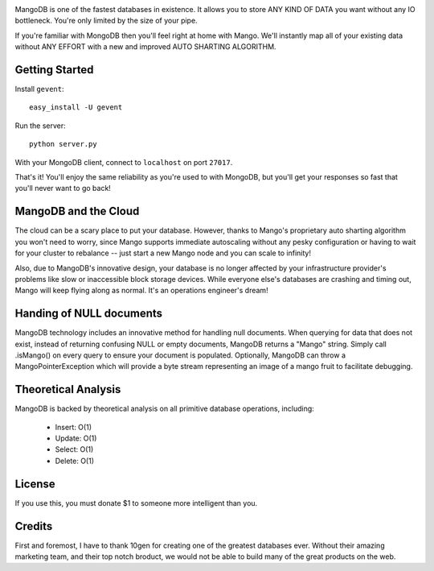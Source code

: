 .. image:: https://s3.amazonaws.com/files.bitfluxx.com/MangoDB.png

MangoDB is one of the fastest databases in existence. It allows you to store ANY KIND OF DATA you want without any IO
bottleneck. You're only limited by the size of your pipe.

If you're familiar with MongoDB then you'll feel right at home with Mango. We'll instantly map all of your existing
data without ANY EFFORT with a new and improved AUTO SHARTING ALGORITHM.

Getting Started
---------------

Install ``gevent``::

    easy_install -U gevent

Run the server::

    python server.py

With your MongoDB client, connect to ``localhost`` on port ``27017``.

That's it! You'll enjoy the same reliability as you're used to with MongoDB, but you'll get your responses so fast
that you'll never want to go back!

MangoDB and the Cloud
---------------------

The cloud can be a scary place to put your database. However, thanks to Mango's proprietary auto sharting algorithm
you won't need to worry, since Mango supports immediate autoscaling without any pesky configuration or having to
wait for your cluster to rebalance -- just start a new Mango node and you can scale to infinity!

Also, due to MangoDB's innovative design, your database is no longer affected by your infrastructure provider's
problems like slow or inaccessible block storage devices. While everyone else's databases are crashing and timing out,
Mango will keep flying along as normal. It's an operations engineer's dream!

Handing of NULL documents
---------------------
MangoDB technology includes an innovative method for handling null documents.  When querying for data that does not exist, instead of returning confusing NULL or empty documents, MangoDB returns a "Mango" string.   Simply call .isMango() on every query to ensure your document is populated. Optionally, MangoDB can throw a MangoPointerException which will provide a byte stream representing an image of a mango fruit to facilitate debugging. 

Theoretical Analysis
--------------------

MangoDB is backed by theoretical analysis on all primitive database operations, including:

 - Insert: O(1)
 - Update: O(1)
 - Select: O(1)
 - Delete: O(1)


License
-------

If you use this, you must donate $1 to someone more intelligent than you.

Credits
-------

First and foremost, I have to thank 10gen for creating one of the greatest databases ever. Without their amazing
marketing team, and their top notch broduct, we would not be able to build many of the great products on the web.
